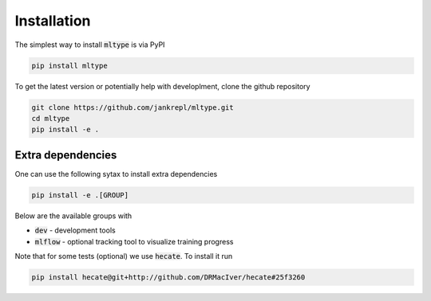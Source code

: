 Installation
============

The simplest way to install :code:`mltype` is via PyPI

.. code-block:: bash

    pip install mltype

To get the latest version or potentially help with developlment,
clone the github repository

.. code-block:: bash

    git clone https://github.com/jankrepl/mltype.git
    cd mltype
    pip install -e .

Extra dependencies
------------------
One can use the following sytax to install extra dependencies

.. code-block:: bash

    pip install -e .[GROUP]

Below are the available groups with

* :code:`dev` - development tools
* :code:`mlflow` - optional tracking tool to visualize training progress

Note that for some tests (optional) we use :code:`hecate`. To install it run

.. code-block:: bash

    pip install hecate@git+http://github.com/DRMacIver/hecate#25f3260
